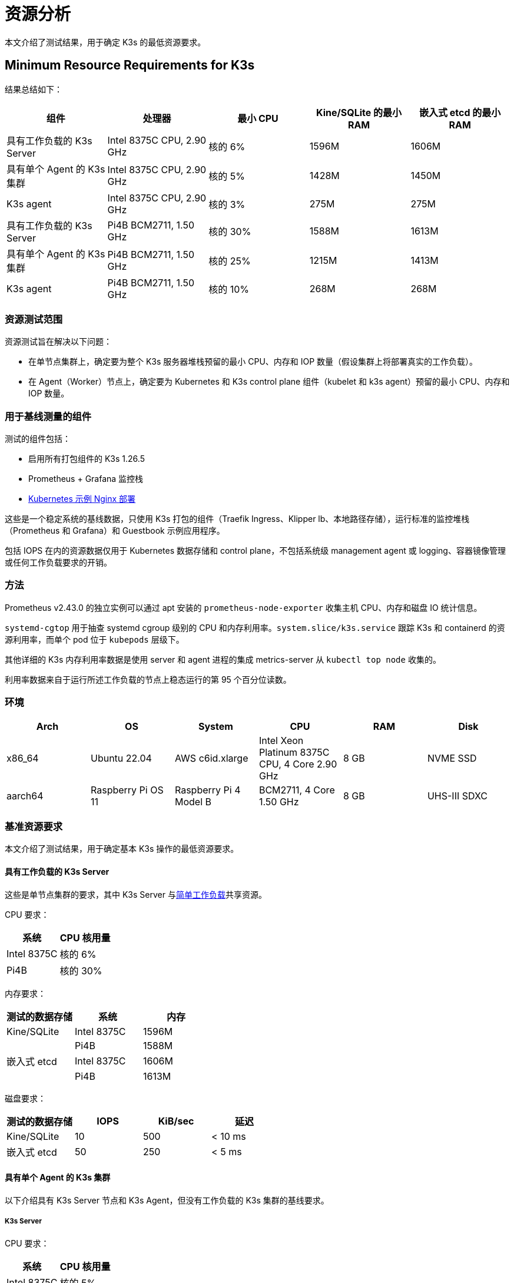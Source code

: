 = 资源分析

本文介绍了测试结果，用于确定 K3s 的最低资源要求。

== Minimum Resource Requirements for K3s

结果总结如下：

|===
| 组件 | 处理器 | 最小 CPU | Kine/SQLite 的最小 RAM | 嵌入式 etcd 的最小 RAM

| 具有工作负载的 K3s Server
| Intel 8375C CPU, 2.90 GHz
| 核的 6%
| 1596M
| 1606M

| 具有单个 Agent 的 K3s 集群
| Intel 8375C CPU, 2.90 GHz
| 核的 5%
| 1428M
| 1450M

| K3s agent
| Intel 8375C CPU, 2.90 GHz
| 核的 3%
| 275M
| 275M

| 具有工作负载的 K3s Server
| Pi4B BCM2711, 1.50 GHz
| 核的 30%
| 1588M
| 1613M

| 具有单个 Agent 的 K3s 集群
| Pi4B BCM2711, 1.50 GHz
| 核的 25%
| 1215M
| 1413M

| K3s agent
| Pi4B BCM2711, 1.50 GHz
| 核的 10%
| 268M
| 268M
|===

=== 资源测试范围

资源测试旨在解决以下问题：

* 在单节点集群上，确定要为整个 K3s 服务器堆栈预留的最小 CPU、内存和 IOP 数量（假设集群上将部署真实的工作负载）。
* 在 Agent（Worker）节点上，确定要为 Kubernetes 和 K3s control plane 组件（kubelet 和 k3s agent）预留的最小 CPU、内存和 IOP 数量。

=== 用于基线测量的组件

测试的组件包括：

* 启用所有打包组件的 K3s 1.26.5
* Prometheus + Grafana 监控栈
* https://kubernetes.io/docs/tasks/run-application/run-stateless-application-deployment/[Kubernetes 示例 Nginx 部署]

这些是一个稳定系统的基线数据，只使用 K3s 打包的组件（Traefik Ingress、Klipper lb、本地路径存储），运行标准的监控堆栈（Prometheus 和 Grafana）和 Guestbook 示例应用程序。

包括 IOPS 在内的资源数据仅用于 Kubernetes 数据存储和 control plane，不包括系统级 management agent 或 logging、容器镜像管理或任何工作负载要求的开销。

=== 方法

Prometheus v2.43.0 的独立实例可以通过 apt 安装的 `prometheus-node-exporter` 收集主机 CPU、内存和磁盘 IO 统计信息。

`systemd-cgtop` 用于抽查 systemd cgroup 级别的 CPU 和内存利用率。`system.slice/k3s.service` 跟踪 K3s 和 containerd 的资源利用率，而单个 pod 位于 `kubepods` 层级下。

其他详细的 K3s 内存利用率数据是使用 server 和 agent 进程的集成 metrics-server 从 `kubectl top node` 收集的。

利用率数据来自于运行所述工作负载的节点上稳态运行的第 95 个百分位读数。

=== 环境

|===
| Arch | OS | System | CPU | RAM | Disk

| x86_64
| Ubuntu 22.04
| AWS c6id.xlarge
| Intel Xeon Platinum 8375C CPU, 4 Core 2.90 GHz
| 8 GB
| NVME SSD

| aarch64
| Raspberry Pi OS 11
| Raspberry Pi 4 Model B
| BCM2711, 4 Core 1.50 GHz
| 8 GB
| UHS-III SDXC
|===

=== 基准资源要求

本文介绍了测试结果，用于确定基本 K3s 操作的最低资源要求。

==== 具有工作负载的 K3s Server

这些是单节点集群的要求，其中 K3s Server 与link:https://kubernetes.io/docs/tasks/run-application/run-stateless-application-deployment/[简单工作负载]共享资源。

CPU 要求：

|===
| 系统 | CPU 核用量

| Intel 8375C
| 核的 6%

| Pi4B
| 核的 30%
|===

内存要求：

|===
| 测试的数据存储 | 系统 | 内存

| Kine/SQLite
| Intel 8375C
| 1596M

|
| Pi4B
| 1588M

| 嵌入式 etcd
| Intel 8375C
| 1606M

|
| Pi4B
| 1613M
|===

磁盘要求：

|===
| 测试的数据存储 | IOPS | KiB/sec | 延迟

| Kine/SQLite
| 10
| 500
| < 10 ms

| 嵌入式 etcd
| 50
| 250
| < 5 ms
|===

==== 具有单个 Agent 的 K3s 集群

以下介绍具有 K3s Server 节点和 K3s Agent，但没有工作负载的 K3s 集群的基线要求。

===== K3s Server

CPU 要求：

|===
| 系统 | CPU 核用量

| Intel 8375C
| 核的 5%

| Pi4B
| 核的 25%
|===

内存要求：

|===
| 测试的数据存储 | 系统 | 内存

| Kine/SQLite
| Intel 8375C
| 1428M

|
| Pi4B
| 1215M

| 嵌入式 etcd
| Intel 8375C
| 1450M

|
| Pi4B
| 1413M
|===

==== K3s Agent

要求：

|===
| 系统 | CPU 核用量 | RAM

| Intel 8375C
| 核的 3%
| 275M

| Pi4B
| 核的 5%
| 268M
|===

=== 分析主要资源使用率决定因素

K3s Server 利用率数据主要取决于 Kubernetes 数据存储（kine 或 etcd）、API Server、Controller-Manager 和 Scheduler 控制循环的支持，以及影响系统状态更改的任何管理任务。如果对 Kubernetes control plane 添加额外负载（例如创建/修改/删除资源），利用率会出现临时峰值。如果使用大量使用 Kubernetes 数据存储的 Operator 或应用程序（例如 Rancher 或其他 Operator 类型的应用程序），server 的资源需求将增加。如果通过添加额外的节点或创建大量集群资源来扩展集群，server 的资源需求将增加。

K3s Agent 利用率数据主要取决于容器生命周期管理控制循环的支持。如果存在涉及管理镜像、配置存储或创建/销毁容器的操作，利用率会出现临时峰值。尤其是镜像拉取（通常与 CPU 和 IO 高度绑定），因为涉及将镜像内容解压缩到磁盘。如果可能，你可以将工作负载存储（pod 临时存储和卷）与 Agent 组件（/var/lib/rancher/k3s/agent）隔离，从而确保没有资源冲突。

=== 防止 Agent 和工作负载干扰集群数据存储

如果在 server 还托管了工作负载 pod 的环境中运行，你需要确保 agent 和工作负载 IOPS 不会干扰数据存储。

你可以将 server 组件 (/var/lib/rancher/k3s/server) 放置在与 agent 组件 (/var/lib/rancher/k3s/agent) 不同的存储介质，其中包括 containerd 镜像存储区。

工作负载存储（pod 临时存储和卷）也应该与数据存储区隔离。

如果未能满足数据存储吞吐量和延迟要求，control plane 的响应可能会延迟，control plane 也可能无法维持系统状态。

[#_server_sizing_requirements_for_k3s]
== Server Sizing Requirements for K3s

=== Environment

* All agents were t3.medium AWS ec2 instances.
** A single agent was a c5.4xlarge instance. This hosted the grafana monitoring stack and prevented it from interfering with the control-plane resources.
* The Server was a c5 AWS ec2 instance. As the number of agents increased, the server was upgraded to larger c5 instances.

=== Methodology

This data was retrieved under specific test conditions. It will vary depending upon environment and workloads. The steps below give an overview of the test that was run to retrieve this. It was last performed on v1.31.0+k3s1. All the machines were provisioned in AWS with standard 20 GiB gp3 volumes. The test was run with the following steps:

. Monitor resources on grafana using prometheus data source. 
. Deploy workloads in such a way to simulate continuous cluster activity:
** A basic workload that scales up and down continuously
** A workload that is deleted and recreated in a loop
** A constant workload that contains multiple other resources including CRDs.
. Join agent nodes in batches of 50-100 at a time.
. Stop adding agents when server CPU spikes above 90% utilization on agent joining, or if RAM was above 80% utilization. 

=== Observations

* When joining agents, server CPU saw spikes of ~20% over baseline.
* Typically, the limiting factor was CPU, not RAM. For most of the tests, when the CPU hit 90% utilization, RAM utilization was around 60%.

==== A note on High Availability (HA)

At the end of each test, two additional servers were joined (forming a basic 3 node HA cluster) to observe what effect this had on the original server resources. The effect was:

* A noticeable drop in CPU utilization, usually 30-50%.
* RAM utilization remained the same.

While not tested, with CPU utilization as the limiting factor on a single server, it is expected that the number of agents that can be joined would increase by ~50% with a 3 node HA cluster.
